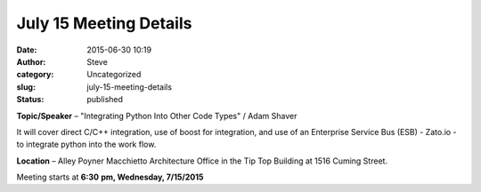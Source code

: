 July 15 Meeting Details
#######################
:date: 2015-06-30 10:19
:author: Steve
:category: Uncategorized
:slug: july-15-meeting-details
:status: published

**Topic/Speaker** – "Integrating Python Into Other Code Types" / Adam
Shaver

It will cover direct C/C++ integration, use of boost
for integration, and use of an Enterprise Service Bus (ESB) - Zato.io -
to integrate python into the work flow.

**Location** – Alley Poyner Macchietto Architecture Office in the Tip
Top Building at 1516 Cuming Street.

Meeting starts at **6:30** **pm, Wednesday, 7/15/2015**
